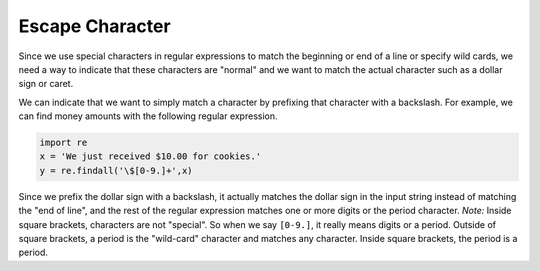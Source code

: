 Escape Character
----------------

Since we use special characters in regular expressions to match the
beginning or end of a line or specify wild cards, we need a way to
indicate that these characters are "normal" and we want to match the
actual character such as a dollar sign or caret.

We can indicate that we want to simply match a character by prefixing
that character with a backslash. For example, we can find money amounts
with the following regular expression.

.. code-block:: python

   import re
   x = 'We just received $10.00 for cookies.'
   y = re.findall('\$[0-9.]+',x)


Since we prefix the dollar sign with a backslash, it actually matches
the dollar sign in the input string instead of matching the "end of
line", and the rest of the regular expression matches one or more digits
or the period character. *Note:* Inside square brackets,
characters are not "special". So when we say ``[0-9.]``\ , it really means
digits or a period. Outside of square brackets, a period is the
"wild-card" character and matches any character. Inside square brackets,
the period is a period.

.. activecode:: question11_5_1
   :practice: T
   :nocodelens:

   Change the regex equation so that it matches with the math equation in the given string 'x'.
   ~~~~
   import re
   x = 'We learned in school today that 5 + 6 is 11!'
   y = re.findall('[0-9]+ [\D]', x)
   ====
   from unittest.gui import TestCaseGui

   class MyTests(TestCaseGui):

       def testOne(self):
           self.assertEqual(y, ['5 + 6'], "Testing that the regex equation matches correctly.")

   MyTests().main()

.. mchoice:: question11_5_2
   :practice: T
   :answer_a: .
   :answer_b: /.
   :answer_c: \.
   :answer_d: |.
   :correct: c
   :feedback_a: Try again!
   :feedback_b: Try again!
   :feedback_c: Correct! This is the correct usage of the backslash.
   :feedback_d: Try again!

   How do we match a period (and not a wild-card) in a string using regex?
